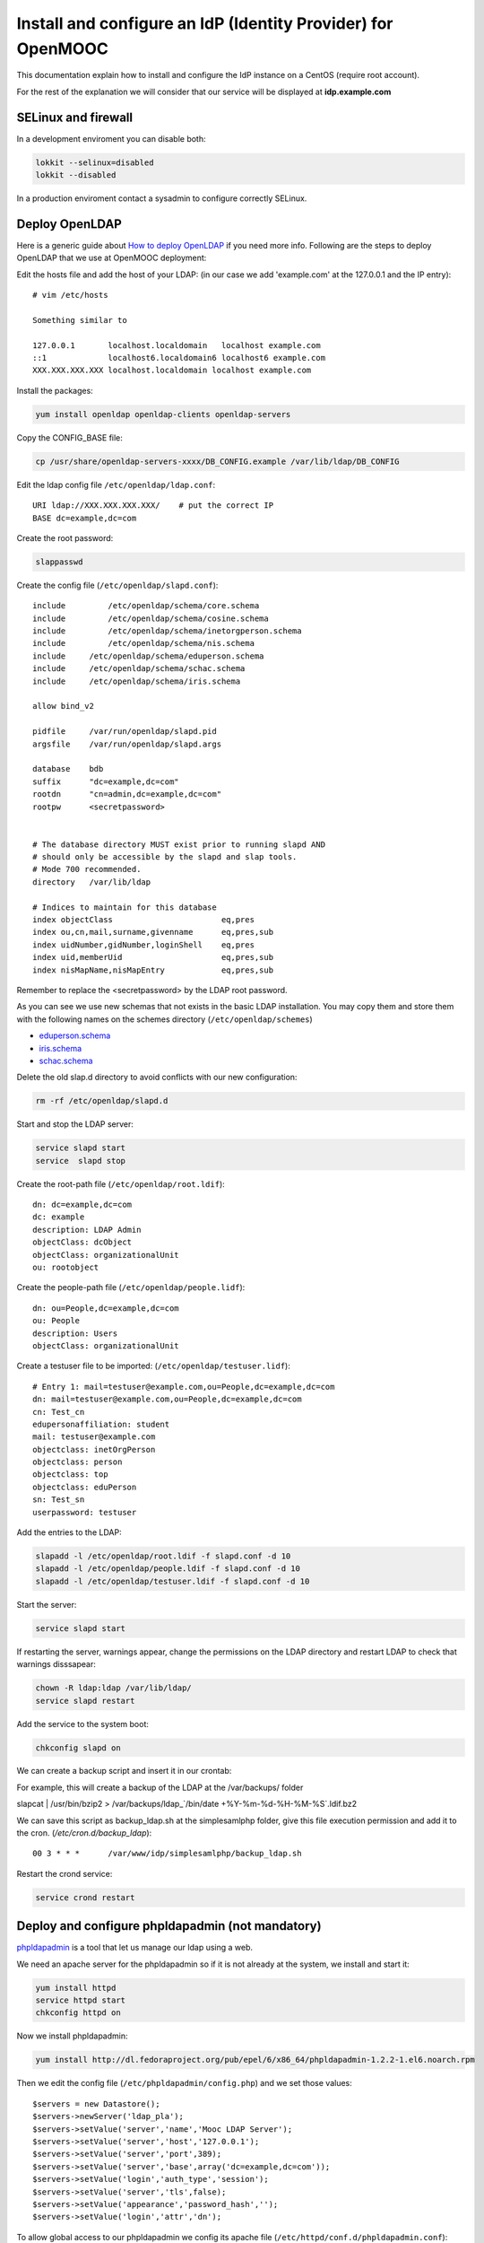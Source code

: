 =============================================================
Install and configure an IdP (Identity Provider) for OpenMOOC
=============================================================

This documentation explain how to install and configure the IdP instance on a CentOS (require root account).

For the rest of the explanation we will consider that our service will be displayed at **idp.example.com**


SELinux and firewall
====================

In a development enviroment you can disable both:

.. code-block:: bash

   lokkit --selinux=disabled
   lokkit --disabled

In a production enviroment contact a sysadmin to configure correctly SELinux.


Deploy OpenLDAP
===============

Here is a generic guide about `How to deploy OpenLDAP <http://www.centos.org/docs/5/html/Deployment_Guide-en-US/s1-ldap-quickstart.html>`_ if you need more info.  Following are the steps to deploy OpenLDAP that we use at OpenMOOC deployment:

Edit the hosts file and add the host of your LDAP: (in our case we add 'example.com' at the 127.0.0.1 and the IP entry)::

  # vim /etc/hosts

  Something similar to

  127.0.0.1       localhost.localdomain   localhost example.com
  ::1             localhost6.localdomain6 localhost6 example.com
  XXX.XXX.XXX.XXX localhost.localdomain localhost example.com


Install the packages:

.. code-block:: bash

   yum install openldap openldap-clients openldap-servers

Copy the CONFIG_BASE file:

.. code-block:: bash

   cp /usr/share/openldap-servers-xxxx/DB_CONFIG.example /var/lib/ldap/DB_CONFIG

Edit the ldap config file ``/etc/openldap/ldap.conf``: ::

  URI ldap://XXX.XXX.XXX.XXX/    # put the correct IP
  BASE dc=example,dc=com

Create the root password:

.. code-block:: bash

   slappasswd

Create the config file (``/etc/openldap/slapd.conf``): ::

  include         /etc/openldap/schema/core.schema
  include         /etc/openldap/schema/cosine.schema
  include         /etc/openldap/schema/inetorgperson.schema
  include         /etc/openldap/schema/nis.schema
  include     /etc/openldap/schema/eduperson.schema
  include     /etc/openldap/schema/schac.schema
  include     /etc/openldap/schema/iris.schema

  allow bind_v2

  pidfile     /var/run/openldap/slapd.pid
  argsfile    /var/run/openldap/slapd.args

  database    bdb
  suffix      "dc=example,dc=com"
  rootdn      "cn=admin,dc=example,dc=com"
  rootpw      <secretpassword>


  # The database directory MUST exist prior to running slapd AND
  # should only be accessible by the slapd and slap tools.
  # Mode 700 recommended.
  directory   /var/lib/ldap

  # Indices to maintain for this database
  index objectClass                       eq,pres
  index ou,cn,mail,surname,givenname      eq,pres,sub
  index uidNumber,gidNumber,loginShell    eq,pres
  index uid,memberUid                     eq,pres,sub
  index nisMapName,nisMapEntry            eq,pres,sub

Remember to replace the <secretpassword> by the LDAP root password.


As you can see we use new schemas that not exists in the basic LDAP installation.
You may copy them and store them with the following names on the schemes directory (``/etc/openldap/schemes``)

* `eduperson.schema <https://spaces.internet2.edu/display/macedir/OpenLDAP+eduPerson>`_
* `iris.schema <http://www.rediris.es/ldap/esquemas/iris.schema>`_
* `schac.schema <http://www.terena.org/activities/tf-emc2/docs/schac/schac-20061212-1.3.0.schema.txt>`_

Delete the old slap.d directory to avoid conflicts with our new configuration:

.. code-block:: bash

   rm -rf /etc/openldap/slapd.d


Start and stop the LDAP server:

.. code-block:: bash

   service slapd start
   service  slapd stop

Create the root-path file (``/etc/openldap/root.ldif``): ::

  dn: dc=example,dc=com
  dc: example
  description: LDAP Admin
  objectClass: dcObject
  objectClass: organizationalUnit
  ou: rootobject

Create the people-path file (``/etc/openldap/people.lidf``): ::

  dn: ou=People,dc=example,dc=com
  ou: People
  description: Users
  objectClass: organizationalUnit

Create a testuser file to be imported: (``/etc/openldap/testuser.lidf``): ::

  # Entry 1: mail=testuser@example.com,ou=People,dc=example,dc=com
  dn: mail=testuser@example.com,ou=People,dc=example,dc=com
  cn: Test_cn
  edupersonaffiliation: student
  mail: testuser@example.com
  objectclass: inetOrgPerson
  objectclass: person
  objectclass: top
  objectclass: eduPerson
  sn: Test_sn
  userpassword: testuser


Add the entries to the LDAP:

.. code-block:: bash

   slapadd -l /etc/openldap/root.ldif -f slapd.conf -d 10
   slapadd -l /etc/openldap/people.ldif -f slapd.conf -d 10
   slapadd -l /etc/openldap/testuser.ldif -f slapd.conf -d 10

Start the server:

.. code-block:: bash

   service slapd start


If restarting the server, warnings appear, change the permissions on the LDAP directory and restart LDAP to check that warnings disssapear:

.. code-block:: bash

   chown -R ldap:ldap /var/lib/ldap/
   service slapd restart

Add the service to the system boot:

.. code-block:: bash

   chkconfig slapd on


We can create a backup script and insert it in our crontab:


For example, this will create a backup of the LDAP at the /var/backups/ folder

.. code-block:: bash

slapcat | /usr/bin/bzip2 > /var/backups/ldap_`/bin/date +%Y-%m-%d-%H-%M-%S`.ldif.bz2

We can save this script as backup_ldap.sh at the simplesamlphp folder, give this file execution permission and add it to the cron. 
(`/etc/cron.d/backup_ldap`)::

  00 3 * * *      /var/www/idp/simplesamlphp/backup_ldap.sh

Restart the crond service:

.. code-block:: bash

   service crond restart



Deploy and configure phpldapadmin (not mandatory)
=================================================

`phpldapadmin <http://phpldapadmin.sourceforge.net/wiki/index.php/Main_Page>`_ is a tool that let us manage our ldap using a web.

We need an apache server for the phpldapadmin so if it is not already at the system, we install and start it:

.. code-block:: bash

   yum install httpd
   service httpd start
   chkconfig httpd on

Now we install phpldapadmin:

.. code-block:: bash

   yum install http://dl.fedoraproject.org/pub/epel/6/x86_64/phpldapadmin-1.2.2-1.el6.noarch.rpm

Then we edit the config file (``/etc/phpldapadmin/config.php``) and we set those values: ::

 $servers = new Datastore();
 $servers->newServer('ldap_pla');
 $servers->setValue('server','name','Mooc LDAP Server');
 $servers->setValue('server','host','127.0.0.1');
 $servers->setValue('server','port',389);
 $servers->setValue('server','base',array('dc=example,dc=com'));
 $servers->setValue('login','auth_type','session');
 $servers->setValue('server','tls',false);
 $servers->setValue('appearance','password_hash','');
 $servers->setValue('login','attr','dn');

To allow global access to our phpldapadmin we config its apache file (``/etc/httpd/conf.d/phpldapadmin.conf``): ::

 Alias /phpldapadmin /usr/share/phpldapadmin/htdocs
 Alias /ldapadmin /usr/share/phpldapadmin/htdocs

 <Directory /usr/share/phpldapadmin/htdocs>
   Order Deny,Allow
   Allow from all
 </Directory>

Restart the apache server:

.. code-block:: bash

   service httpd restart

Now the phpldapadmin is accessible at http://example.com/phpldapadmin, you can access it using your root user, so on username set
``cn=admin,dc=example,dc=com`` and the password is the one you have configured before.

You can use this tool to manage the data that users registered on the IdP.


IdP Core
========

The IdP Core is based on `simpleSAMLphp <http://simplesamlphp.org/>`_ and its modules. SimpleSAMLphp is an implementation of the SAML2 standar.
In order to use simpleSAMLphp in a secure way is required a SSL connection between each system. That mean that you will need a SSL cert per domain, or a wildcard cert for the global domain.

In development enviroments you can use self-signed certificates, for production we recommend to use certificates from recognized organizations to avoid that browsers sent to the users the "warnings notification about certs" for each domain, which can be very annoying.


How to create a self-signed cert
--------------------------------

In order to generate a self-signed cert you need openssl:

.. code-block:: bash

   yum install openssl

Using OpenSSL we will generate a self-signed certificate in 3 steps.

* Generate private key:

.. code-block:: bash

   openssl genrsa -out server.key 1024

* Generate CSR: (In the "Common Name" set the domain of your instance)

.. code-block:: bash

   openssl req -new -key server.key -out server.csr

* Generate Self Signed Key:

.. code-block:: bash

   openssl x509 -req -days 365 -in server.csr -signkey server.key -out server.crt


Install and config SimpleSAMLphp
--------------------------------

First of all we install some simpleSAMLphp dependences and the subversion in roder to checkout the simpleSAMLphp:

.. code-block:: bash

   yum install subversion php-ldap php-mbstring php-xml mod_ssl


We will create in our apache server path a directory called ``idp`` where the simplesamlphp code will be placed:

.. code-block:: bash

   mkdir /var/www/idp

Get simpleSAMLphp code at the idp folder:

.. code-block:: bash
 
   svn co http://simplesamlphp.googlecode.com/svn/tags/simplesamlphp-1.9.0 simplesamlphp

Copy the default config file from the template directory:

.. code-block:: bash

   cp /var/www/idp/simplesamlphp/config-templates/config.php /var/www/idp/simplesamlphp/config/config.php

And configure some values: ::

   'auth.adminpassword' => 'secret'	 # Set a new password for admin web interface

   'enable.saml20-idp' => true,          # Enable ssp as IdP

   'secretsalt' => 'secret',		 # Set a Salt, in the config file there is documentation to generate it

   'technicalcontact_name' => 'Admin name',          # Set admin data
   'technicalcontact_email' => 'xxxx@example.com',

   'session.cookie.domain' => '.example.com',	     # Set the global domain, to share cookie with the rest of componnets 

   'language.available' => array('en', 'es'),     # Set the languages we will support for the platform (atm en and es)
   'language.rtl'          => array(),

Change again permission for some directories:

.. code-block:: bash

   chown -R apache:apache cert log data metadata

Add the following apache configuration: (``/etc/httpd/conf.d/idp.conf``)::

 <VirtualHost *:80>
     ServerName idp.example.com
     DocumentRoot /var/www/idp/simplesamlphp/www
     SSLProxyEngine On
     ProxyPreserveHost On
     Alias /simplesaml /var/www/idp/simplesamlphp/www
 </VirtualHost>

 <VirtualHost *:443>
     ServerName idp.example.com
     DocumentRoot /var/www/idp/simplesamlphp/www
     Alias /simplesaml /var/www/idp/simplesamlphp/www
     SSLEngine on
     SSLCertificateFile /var/www/idp/simplesamlphp/cert/server.crt
     SSLCertificateKeyFile /var/www/idp/simplesamlphp/cert/server.key
 </VirtualHost>

Restart the apache server:

.. code-block:: bash

   service httpd restart

Open a browser, access ``https://idp.example.com/simplesaml`` and check that simplesamlphp works.

Use the LDAP as our auth source backend, so we must configure it in the simplesamlphp authsource config file ``/var/www/idp/simplesamlphp/config/authsources.php``:

.. code-block:: php

  <?php

  $config = array(

        // This is a authentication source which handles admin authentication.
        'admin' => array(
                'core:AdminPassword',
        ),

        'ldap' => array(
                'ldap:LDAP',

                'hostname' => 'example.com',
                'enable_tls' => FALSE,             # We don't use TLS, for production enviroment you can config the LDAP Server with TLS and 						          # enable this param

                'debug' => FALSE,
                'timeout' => 0,

                'attributes' => NULL,		   # To retrieve all atributes from the LDAP

                'dnpattern' => 'mail=%username%,ou=People,dc=example,dc=com',
                'search.enable' => FALSE,
                'search.base' => 'ou=People,dc=example,dc=com',

                // The attribute(s) the username should match against.
                // This is an array with one or more attribute names. Any of the attributes in
                // the array may match the value the username.
                'search.attributes' => array('mail'),

                // The username & password the simpleSAMLphp should bind to before searching. If
                // this is left as NULL, no bind will be performed before searching.
                'search.username' => NULL,
                'search.password' => NULL,

                'priv.read' => FALSE,
                'priv.username' => NULL,
                'priv.password' => NULL,
        ),
  );

  ?>

Save your SSL cert files at the cert folder (rename file names to server.crt and server.key, overriding the existing files)


Now configure the metadata of the IdP. This is made at `/var/www/idp/simplesamlphp/metadata/saml20-idp-hosted.php`:

.. code-block:: php

  <?php

  $metadata['https://idp.example.com/simplesaml/saml2/idp/metadata.php'] = array(

    'host' => 'idp.example.com',

    'OrganizationName' => array(
        'en' => 'OpenMOOC',
    ),
    'OrganizationURL' => array(
        'en' => 'http://example.com',
    ),

    'certificate' => 'server.crt',
    'privatekey' => 'server.key',

     // The authentication source for this IdP. Must be one
     // from config/authsources.php.
    'auth' => 'ldap',

    // Logout requests and logout responses sent from this IdP should be signed
    'redirect.sign' => TRUE,
    // All communications are encrypted
    'assertion.encryption' => TRUE,

    // This filter eliminate the userPassword from the metadata that will be sent to the diferents components
    'authproc' => array(
            100 => array(
                'class' => 'core:PHP',
                'code' => '
                        if (isset($attributes["userPassword"])) {
                                unset($attributes["userPassword"]);
                        }
                ',
            ),
    ),
  );

  ?>


Configure the cron and metarefresh module
-----------------------------------------

In SAML Identity Federations the IdP must know the metadata of the components (SPs) connected with it. In order to get this
metadata in dynamic way we use the metarefresh module. This module will get the metadata of the differents componets
that build the OpenMOOC platform.

Enable the metarefresh module and its dependences:

.. code-block:: bash
   touch /var/www/idp/simplesamlphp/modules/cron/enable
   touch /var/www/idp/simplesamlphp/modules/metarefresh/enable

Copy the sanitycheck config file:

.. code-block:: bash

   cp /var/www/idp/simplesamlphp/modules/sanitycheck/config-templates/config-sanitycheck.php /var/www/idp/simplesamlphp/config/config-sanitycheck.php


Configure the cron:

Edit the cron config file (`/var/www/idp/simplesamlphp/config/module_cron.php`):

.. code-block:: php

 <?php

  $config = array (

  	'key' => 'secret',	# Set a password that will be used at the crontab call
  	'allowed_tags' => array('daily', 'hourly', 'frequent','metarefresh'),
  	'debug_message' => TRUE,
        'sendemail' => FALSE,
  );

 ?>


Add a crontab. Edit ``/etc/cron.d/metarefresh``: ::

  01 * * * * root curl --silent "https://idp.example.com/simplesaml/module.php/cron/cron.php?key=secret&tag=metarefresh" > /dev/null 2>&1

You may replace the 'secret' with the one you configured at ``module_cron.php``

Set the crond at the boot and restart the crond: 

.. code-block:: bash

   chkconfig crond on
   service crond restart


Configure the metarefresh
-------------------------

This module is required in order import and keep update the metadata of the SPs connected to this IdP.
Lets add the metadata of 2 componets (Askbot and MoocNG), each dynamic metadata will be stored
in differents folders. Edit `/var/www/idp/simplesamlphp/config/config-metarefresh.php`

.. code-block:: php

  <?php

  $config = array(

  	'sets' => array(

        	'askbots' => array(
                	'cron'          => array('metarefresh'),
                        'sources'       => array(
                                array(
                                        'src' => 'https://questions.example.com/m/group-metadata.xml',
                                ),
                        ),
                        'expireAfter'   => 60*60*24*4, // Maximum 4 day cache time.
                        'outputDir'     => 'metadata/askbots/',
                        'outputFormat' => 'flatfile',
                ),
                'moocng' => array(
                        'cron'          => array('metarefresh'),
                        'sources'       => array(
                                array(
                                        'src' => 'https://moocng.example.com/saml2/metadata/',
                                ),
                        ),
                        'expireAfter'   => 60*60*24*4, // Maximum 4 day cache time.
                        'outputDir'     => 'metadata/moocng/',
                        'outputFormat' => 'flatfile',
                ),
        ),
  );

  ?> 

Now create the folders where metadata will be stored:

.. code-block:: bash

   mkdir /var/www/idp/simplesamlphp/metadata/askbots/
   mkdir /var/www/idp/simplesamlphp/metadata/moocng/


Change permission for metadata folder:

.. code-block:: bash

   chown -R apache:apache  metadata

Now we need that simpleSAMLphp read those imported metadata, we edit the ssp config file (``/var/www/idp/simplesamlphp/config/config.php``): ::

  'metadata.sources' => array(
  	array('type' => 'flatfile'),
        array('type' => 'flatfile', 'directory' => 'metadata/askbots'),
        array('type' => 'flatfile', 'directory' => 'metadata/moocng'),
  ),


Restart the apache server:

.. code-block:: bash

   service httpd restart


Now we can access to `https://idp.example.com/simplesaml/module.php/core/authenticate.php?as=ldap <https://idp.example.com/simplesaml/module.php/core/authenticate.php?as=ldap>`_ and test the LDAP source (use the credentials of the testuser).


You can learn more about how to configure a simpleSAMLphp IdP at `http://simplesamlphp.org/docs/stable/simplesamlphp-idp <http://simplesamlphp.org/docs/stable/simplesamlphp-idp>`_


Userregistration
================

This is a simpleSAMLphp module that let you register and manage users. 

Put it at the modules folder:

.. code-block:: bash

   cd /var/www/idp/simplesamlphp/modules
   git clone git@github.com:OpenMOOC/userregistration.git

Copy the template config file and configure it:

.. code-block:: bash

   cp /var/www/idp/simplesamlphp/modules/userregistration/config-templates/module_userregistration.php /var/www/idp/simplesamlphp/config/

.. code-block:: php

  <?php
  $config = array (

        'auth' => 'ldap',
        'user.realm' => 'example.com',
        'system.name' => 'OpenMOOC',

        // Mailtoken valid for 5 days
        'mailtoken.lifetime' => (3600*24*6),
        'mail.from'     => 'OpenMOOC <no-reply@example.com>',
        'mail.replyto'  => 'OpenMOOC <no-reply@example.com>',
        'mail.subject'  => 'OpenMOOC - verification',

        // URL of the Terms of Service
        'tos' => 'https://idp.example.com/simplesaml/module.php/userregistration/TOS.txt',

        'custom.navigation' => TRUE,   // Let it as TRUE

        'storage.backend' => 'LdapMod',

        // LDAP backend configuration
        // This is configured in authsources.php
        // FIXME: The name of this arrays shoud be the same as storage.backend value
        'ldap' => array(
                'admin.dn' => 'cn=admin,dc=example,dc=com',
                'admin.pw' => 'secret_ldap_adminpassword',   // Set the correct ldap admin password

                // Storage User Id indicate which of the attributes
                // that is the key in the storage
                // This relates to the attributs mapping
                'user.id.param' => 'mail',

                // Password encryption
                // plain, md5, sha1
                'psw.encrypt' => 'sha1',

                // Field user to save the registration email of the user
                'user.register.email.param' => 'mail',

                // Fields that contain a valid email to recover the password 
                // (Sometimes is needed to be able to send recover password mail to a different email than the register email,
                //  For example if the Mail-System of the registered mail is protected by the IdP)
                'recover.pw.email.params' => array('mail'),
                // Password policy
                'password.policy' => array(
                        'min.length' => 5,
                        'require.lowercaseUppercase' => false,
                        'require.digits' => true,
                        // Require that password contains a non alphanumeric letter.
                        'require.any.non.alphanumerics' => false,
                        // Check if password contains the user values of the params of the array. Empty array to don't check
                        'no.contains' => array(),
                        // Dictionay filenames inside hooks folder. Empty array to don't check
                        'check.dicctionaries' => array(),
                ),

                // LDAP objectClass'es
                'objectClass' => array(
                        'inetOrgPerson',
                        'person',
                        'top',
                        'eduPerson',
                ),
        ), // end Ldap config

        // AWS SimpleDB configuration

        // SQL backend configuration

        // Password policy enforcer
        // Inspiration and backgroud
        // http://www.hq.nasa.gov/office/ospp/securityguide/V1comput/Password.htm

        // Mapping from the Storage backend field names to web frontend field names
        // This also indicate which user attributes that will be saved
        'attributes'  => array(
                'cn' => 'cn',
                'sn' => 'sn',
                'mail' => 'mail',
        ),

        // Configuration for the field in the web frontend
        // This controlls the order of the fields
        'formFields' => array(
                'cn' => array(
                    'validate' => FILTER_DEFAULT,
                    'layout' => array(
                        'control_type' => 'text',
                        'show' => true,
                        'read_only' => false,
                        'size' => '35',
                    ),
                ),
                'sn' => array(
                        'validate' => FILTER_DEFAULT,
                        'layout' => array(
                                'control_type' => 'text',
                                'show' => true,
                                'read_only' => false,
                        ),
                ),
                'mail' => array(
                        'validate' => FILTER_VALIDATE_EMAIL,
                        'layout' => array(
                                'control_type' => 'text',
                                'show' => false,
                                'read_only' => true,
                        ),
                ),
                'eduPersonAffiliation' => array(
                    'validate' => FILTER_DEFAULT,
                    'layout' => array(
                        'control_type' => 'text',
                        'show' => false,
                        'read_only' => true,
                    ),
                ),
                'userPassword' => array(
                        'validate' => FILTER_DEFAULT,
                        'layout' => array(
                                'control_type' => 'password',
                        ),
                ),
                'pw1' => array(
                        'validate' => FILTER_DEFAULT,
                        'layout' => array(
                                'control_type' => 'password',
                        ),
                ),
                'pw2' => array(
                        'validate' => FILTER_DEFAULT,
                        'layout' => array(
                                'control_type' => 'password',
                        ),
                ),
        ),

  );

Enable de module:

.. code-block:: bash

   touch /var/www/idp/simplesamlphp/modules/userregistration/enable


SSPOpenMOOC
===========

This is a simpleSAMLphp module theme for OpenMOOC. 

Put it at the modules folder: 

.. code-block:: bash

   cd /var/www/idp/simplesamlphp/modules
   git clone git@github.com:OpenMOOC/sspopenmooc.git

Copy the configuration template to the simplesamlphp config folder and configure it:

.. code-block:: bash

   cp /var/www/idp/simplesamlphp/modules/sspopenmooc/config-templates/module_sspopenmooc.php /var/www/idp/simplesamlphp/config/

.. code-block:: php

  <?php

  // Domain of our MoocNG component
  $mooc_domain = 'demo.example.com';

  // Domain of the IdP
  $idp_domain = 'idp.example.com';

  $config = array(

        'urls' => array (
		'site' => 'https://'.$mooc_domain,
                'login' => "https://$mooc_domain/saml2/login/",
                'logout' => "https://$mooc_domain/saml2/logout/",
                'register' => "https://$idp_domain/simplesaml/module.php/userregistration/newUser.php",
                'forgotpassword' => "https://$idp_domain/simplesaml/module.php/userregistration/lostPassword.php",
                'changepassword' => "https://$idp_domain/simplesaml/module.php/userregistration/changePassword.php",
                'profile' => "https://$idp_domain/simplesaml/module.php/userregistration/reviewUser.php",
                'legal' => "https://$mooc_domain/legal",
                'tos' => "https://$mooc_domain/legal/#tos",
                'copyright' => "#",
	),

        // Internal file (Ex.  default.css)  or external (Ex. //example.com/css/default.css)
        // (Notice that // will respect the http/https protocol, 
        //  load elements with different protocol than main page produce warnings on some browser)
        'cssfile' => 'default.css',
        'bootstrapfile' => 'bootstrap.css',
        'imgfile' => 'logo.png',
        'title' => 'OpenMOOC',
        'slogan' => 'Knowledge for the masses',
  );
  ?>


simpleSAMLphp themes must be activated at the main config file. In order activate this theme, edit `/var/www/idp/simplesamlphp/config/config.php`: ::

  'theme.use' => 'sspopenmooc:openmooc',


Cookie Integration
------------------

At the base folder of sspopenmooc exists a patch that must be applied to simplesamlphp. This patch make that simpleSAMLphp
write the language information in the global cookie.

Copy the patch to simpleSAMLphp folder and apply it:

.. code-block:: bash

   cp /var/www/idp/simplesamlphp/modules/sspopenmooc/session_logged_patch.diff /var/www/idp/simplesamlphp/session_logged_patch.diff
   cd /var/www/idp/simplesamlphp/
   patch -p0 < session_logged_patch.diff

Notice that this patch applies only to the tag of simpleSAMLphp 1.9  and only works for the .openmooc.org domain.

After apply this patch you will need to edit the lib/SimpleSAML/XHTML/Template.php and search ".openmooc.org" and replace it with the domain you will use. In this example ".example.com"


How to config SMTP Server
=========================

The OpenMOOC platform require a SMTP server.

We can deploy our own SMTP server on the IdP.

* Install postfix:

.. code-block:: bash

   yum install postfix

* Config postfix (``/etc/postfix/main.cf``): ::

  inet_interfaces = all
  inet_protocols = all
  mynetworks = 127.0.0.1, XXX.XXX.XXX.XXX    # our IP

* Start the service and add it to the boot:

.. code-block:: bash

   service postfix start
   chkconfig postfix on



If we deploy OpenMOOC componnents in diferents machines we can use form them the SMTP server deployed at the IdP.

But don't forguet to enable the access on the SMTP server, adding the IPs of the machines at the 'mynetworks' param.


Notice that instead deploy our own SMTP server we can use gmail as relay server. Check `this guide <http://charlesa.net/tutorials/centos/centosgmail.php>`_


We can test if postfix works sending a main to our mailbox:

.. code-block:: bash

   mail <test_mail>



Sync clock settings
===================

To get Saml2 run correctly we need have sure that all machine's clock are
synced.

We propose configure idp as central clock and allow other systems clocks sync
through idp.

Install ntp package over all systems (idp, questions, moocng, ...)

We go to configure idp as central clock:


Idp ntp clock server
--------------------

Edit */etc/ntp.conf* and change the follow properties according to this values.
We use ntp server for UK because linode datacenter is in UK.

.. code-block:: bash

   rescrict 0.0.0.0

   server 0.uk.pool.ntp.org
   server 1.uk.pool.ntp.org
   server 2.uk.pool.ntp.org
   server 3.uk.pool.ntp.org


Enable ntp service and run it.

.. code-block:: bash

    chkconfig ntpd on
    service ntpd start


If you have iptables fully configured you need allow ntpd (tcp/udp 123) access
in iptables firewall. The follow block is a iptable file format example, set
correct IP values for IP_IDP, IP_ASKBOTS, IP_MOOCNG:

.. code-block:: bash

   -A INPUT -m state --state NEW -m tcp -p tcp -s IP_IDP --dport 123 -j ACCEPT
   -A INPUT -m state --state NEW -m udp -p udp -s IP_IDP --dport 123 -j ACCEPT
   -A INPUT -m state --state NEW -m tcp -p tcp -s IP_ASKBOTS --dport 123 -j ACCEPT
   -A INPUT -m state --state NEW -m udp -p udp -s IP_ASKBOTS --dport 123 -j ACCEPT
   -A INPUT -m state --state NEW -m tcp -p tcp -s IP_MOOCNG --dport 123 -j ACCEPT
   -A INPUT -m state --state NEW -m udp -p udp -s IP_MOOCNG --dport 123 -j ACCEPT


Reload iptables service to apply changes:

.. code-block:: bash

   service iptables reload


Sync others clocks systems with IDP clock
----------------------------------------

Install ntpd package

Configure ntp through the file */etc/ntp.conf*

Change servers and set it according to our configuration (set idp.example.com
name according to your idp ns name).

.. code-block:: bash

   server idp.example.com
   server 0.uk.pool.ntp.org
   server 1.uk.pool.ntp.org
   server 2.uk.pool.ntp.org
   server 3.uk.pool.ntp.org


Enable service ntpd and start it

